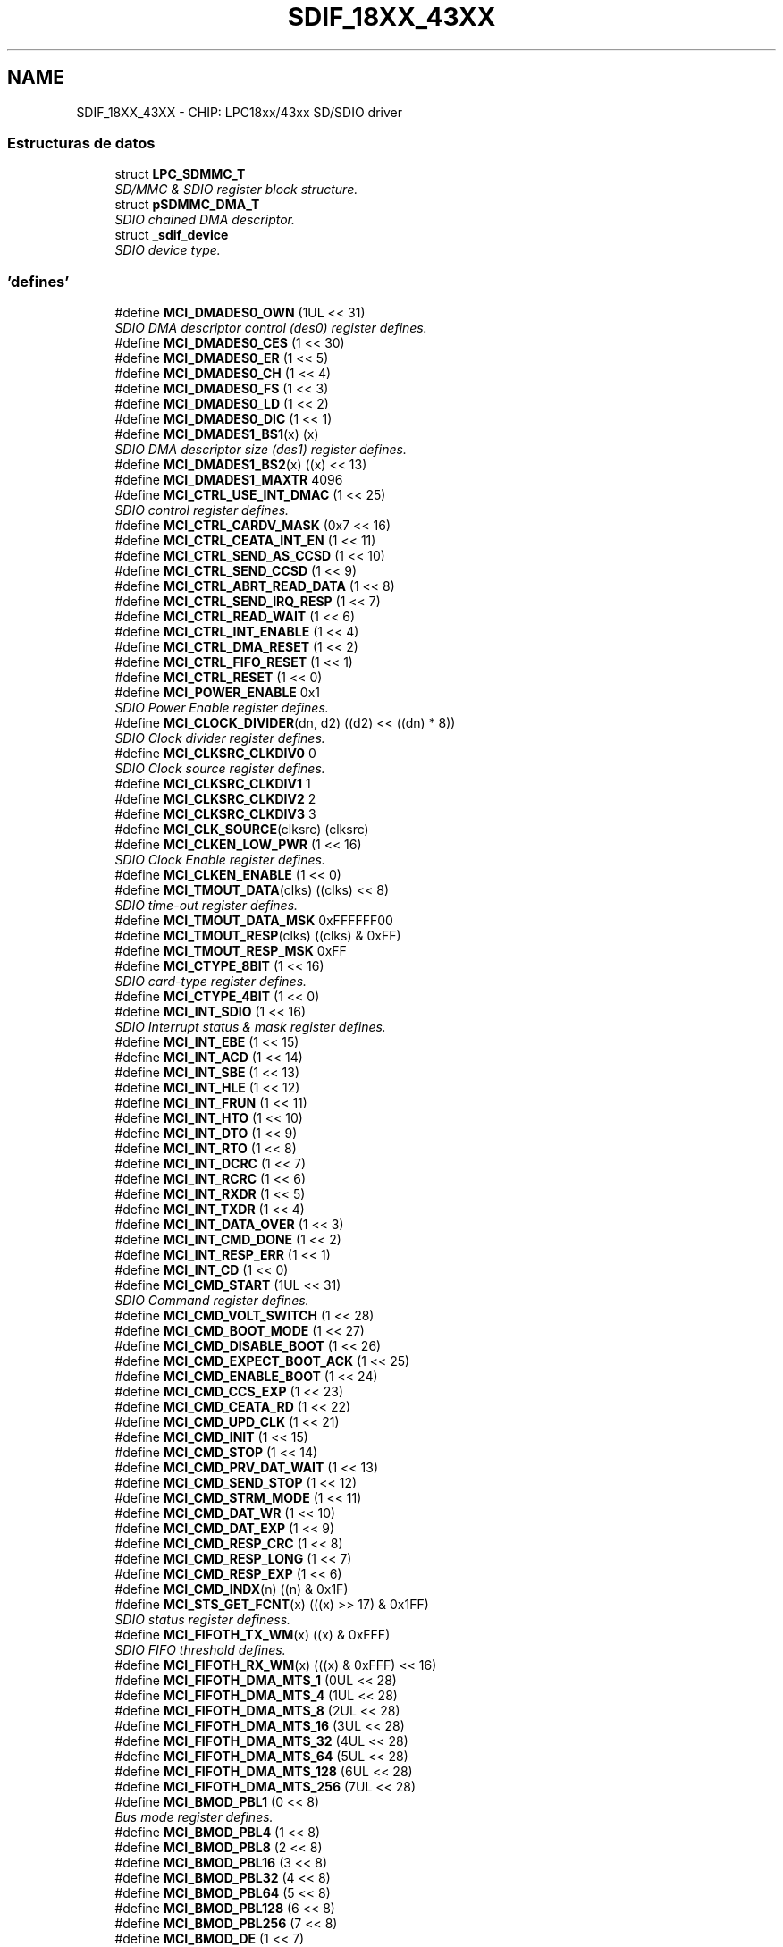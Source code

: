 .TH "SDIF_18XX_43XX" 3 "Viernes, 14 de Septiembre de 2018" "Ejercicio 1 - TP 5" \" -*- nroff -*-
.ad l
.nh
.SH NAME
SDIF_18XX_43XX \- CHIP: LPC18xx/43xx SD/SDIO driver
.SS "Estructuras de datos"

.in +1c
.ti -1c
.RI "struct \fBLPC_SDMMC_T\fP"
.br
.RI "\fISD/MMC & SDIO register block structure\&. \fP"
.ti -1c
.RI "struct \fBpSDMMC_DMA_T\fP"
.br
.RI "\fISDIO chained DMA descriptor\&. \fP"
.ti -1c
.RI "struct \fB_sdif_device\fP"
.br
.RI "\fISDIO device type\&. \fP"
.in -1c
.SS "'defines'"

.in +1c
.ti -1c
.RI "#define \fBMCI_DMADES0_OWN\fP   (1UL << 31)"
.br
.RI "\fISDIO DMA descriptor control (des0) register defines\&. \fP"
.ti -1c
.RI "#define \fBMCI_DMADES0_CES\fP   (1 << 30)"
.br
.ti -1c
.RI "#define \fBMCI_DMADES0_ER\fP   (1 << 5)"
.br
.ti -1c
.RI "#define \fBMCI_DMADES0_CH\fP   (1 << 4)"
.br
.ti -1c
.RI "#define \fBMCI_DMADES0_FS\fP   (1 << 3)"
.br
.ti -1c
.RI "#define \fBMCI_DMADES0_LD\fP   (1 << 2)"
.br
.ti -1c
.RI "#define \fBMCI_DMADES0_DIC\fP   (1 << 1)"
.br
.ti -1c
.RI "#define \fBMCI_DMADES1_BS1\fP(x)   (x)"
.br
.RI "\fISDIO DMA descriptor size (des1) register defines\&. \fP"
.ti -1c
.RI "#define \fBMCI_DMADES1_BS2\fP(x)   ((x) << 13)"
.br
.ti -1c
.RI "#define \fBMCI_DMADES1_MAXTR\fP   4096"
.br
.ti -1c
.RI "#define \fBMCI_CTRL_USE_INT_DMAC\fP   (1 << 25)"
.br
.RI "\fISDIO control register defines\&. \fP"
.ti -1c
.RI "#define \fBMCI_CTRL_CARDV_MASK\fP   (0x7 << 16)"
.br
.ti -1c
.RI "#define \fBMCI_CTRL_CEATA_INT_EN\fP   (1 << 11)"
.br
.ti -1c
.RI "#define \fBMCI_CTRL_SEND_AS_CCSD\fP   (1 << 10)"
.br
.ti -1c
.RI "#define \fBMCI_CTRL_SEND_CCSD\fP   (1 << 9)"
.br
.ti -1c
.RI "#define \fBMCI_CTRL_ABRT_READ_DATA\fP   (1 << 8)"
.br
.ti -1c
.RI "#define \fBMCI_CTRL_SEND_IRQ_RESP\fP   (1 << 7)"
.br
.ti -1c
.RI "#define \fBMCI_CTRL_READ_WAIT\fP   (1 << 6)"
.br
.ti -1c
.RI "#define \fBMCI_CTRL_INT_ENABLE\fP   (1 << 4)"
.br
.ti -1c
.RI "#define \fBMCI_CTRL_DMA_RESET\fP   (1 << 2)"
.br
.ti -1c
.RI "#define \fBMCI_CTRL_FIFO_RESET\fP   (1 << 1)"
.br
.ti -1c
.RI "#define \fBMCI_CTRL_RESET\fP   (1 << 0)"
.br
.ti -1c
.RI "#define \fBMCI_POWER_ENABLE\fP   0x1"
.br
.RI "\fISDIO Power Enable register defines\&. \fP"
.ti -1c
.RI "#define \fBMCI_CLOCK_DIVIDER\fP(dn,  d2)   ((d2) << ((dn) * 8))"
.br
.RI "\fISDIO Clock divider register defines\&. \fP"
.ti -1c
.RI "#define \fBMCI_CLKSRC_CLKDIV0\fP   0"
.br
.RI "\fISDIO Clock source register defines\&. \fP"
.ti -1c
.RI "#define \fBMCI_CLKSRC_CLKDIV1\fP   1"
.br
.ti -1c
.RI "#define \fBMCI_CLKSRC_CLKDIV2\fP   2"
.br
.ti -1c
.RI "#define \fBMCI_CLKSRC_CLKDIV3\fP   3"
.br
.ti -1c
.RI "#define \fBMCI_CLK_SOURCE\fP(clksrc)   (clksrc)"
.br
.ti -1c
.RI "#define \fBMCI_CLKEN_LOW_PWR\fP   (1 << 16)"
.br
.RI "\fISDIO Clock Enable register defines\&. \fP"
.ti -1c
.RI "#define \fBMCI_CLKEN_ENABLE\fP   (1 << 0)"
.br
.ti -1c
.RI "#define \fBMCI_TMOUT_DATA\fP(clks)   ((clks) << 8)"
.br
.RI "\fISDIO time-out register defines\&. \fP"
.ti -1c
.RI "#define \fBMCI_TMOUT_DATA_MSK\fP   0xFFFFFF00"
.br
.ti -1c
.RI "#define \fBMCI_TMOUT_RESP\fP(clks)   ((clks) & 0xFF)"
.br
.ti -1c
.RI "#define \fBMCI_TMOUT_RESP_MSK\fP   0xFF"
.br
.ti -1c
.RI "#define \fBMCI_CTYPE_8BIT\fP   (1 << 16)"
.br
.RI "\fISDIO card-type register defines\&. \fP"
.ti -1c
.RI "#define \fBMCI_CTYPE_4BIT\fP   (1 << 0)"
.br
.ti -1c
.RI "#define \fBMCI_INT_SDIO\fP   (1 << 16)"
.br
.RI "\fISDIO Interrupt status & mask register defines\&. \fP"
.ti -1c
.RI "#define \fBMCI_INT_EBE\fP   (1 << 15)"
.br
.ti -1c
.RI "#define \fBMCI_INT_ACD\fP   (1 << 14)"
.br
.ti -1c
.RI "#define \fBMCI_INT_SBE\fP   (1 << 13)"
.br
.ti -1c
.RI "#define \fBMCI_INT_HLE\fP   (1 << 12)"
.br
.ti -1c
.RI "#define \fBMCI_INT_FRUN\fP   (1 << 11)"
.br
.ti -1c
.RI "#define \fBMCI_INT_HTO\fP   (1 << 10)"
.br
.ti -1c
.RI "#define \fBMCI_INT_DTO\fP   (1 << 9)"
.br
.ti -1c
.RI "#define \fBMCI_INT_RTO\fP   (1 << 8)"
.br
.ti -1c
.RI "#define \fBMCI_INT_DCRC\fP   (1 << 7)"
.br
.ti -1c
.RI "#define \fBMCI_INT_RCRC\fP   (1 << 6)"
.br
.ti -1c
.RI "#define \fBMCI_INT_RXDR\fP   (1 << 5)"
.br
.ti -1c
.RI "#define \fBMCI_INT_TXDR\fP   (1 << 4)"
.br
.ti -1c
.RI "#define \fBMCI_INT_DATA_OVER\fP   (1 << 3)"
.br
.ti -1c
.RI "#define \fBMCI_INT_CMD_DONE\fP   (1 << 2)"
.br
.ti -1c
.RI "#define \fBMCI_INT_RESP_ERR\fP   (1 << 1)"
.br
.ti -1c
.RI "#define \fBMCI_INT_CD\fP   (1 << 0)"
.br
.ti -1c
.RI "#define \fBMCI_CMD_START\fP   (1UL << 31)"
.br
.RI "\fISDIO Command register defines\&. \fP"
.ti -1c
.RI "#define \fBMCI_CMD_VOLT_SWITCH\fP   (1 << 28)"
.br
.ti -1c
.RI "#define \fBMCI_CMD_BOOT_MODE\fP   (1 << 27)"
.br
.ti -1c
.RI "#define \fBMCI_CMD_DISABLE_BOOT\fP   (1 << 26)"
.br
.ti -1c
.RI "#define \fBMCI_CMD_EXPECT_BOOT_ACK\fP   (1 << 25)"
.br
.ti -1c
.RI "#define \fBMCI_CMD_ENABLE_BOOT\fP   (1 << 24)"
.br
.ti -1c
.RI "#define \fBMCI_CMD_CCS_EXP\fP   (1 << 23)"
.br
.ti -1c
.RI "#define \fBMCI_CMD_CEATA_RD\fP   (1 << 22)"
.br
.ti -1c
.RI "#define \fBMCI_CMD_UPD_CLK\fP   (1 << 21)"
.br
.ti -1c
.RI "#define \fBMCI_CMD_INIT\fP   (1 << 15)"
.br
.ti -1c
.RI "#define \fBMCI_CMD_STOP\fP   (1 << 14)"
.br
.ti -1c
.RI "#define \fBMCI_CMD_PRV_DAT_WAIT\fP   (1 << 13)"
.br
.ti -1c
.RI "#define \fBMCI_CMD_SEND_STOP\fP   (1 << 12)"
.br
.ti -1c
.RI "#define \fBMCI_CMD_STRM_MODE\fP   (1 << 11)"
.br
.ti -1c
.RI "#define \fBMCI_CMD_DAT_WR\fP   (1 << 10)"
.br
.ti -1c
.RI "#define \fBMCI_CMD_DAT_EXP\fP   (1 << 9)"
.br
.ti -1c
.RI "#define \fBMCI_CMD_RESP_CRC\fP   (1 << 8)"
.br
.ti -1c
.RI "#define \fBMCI_CMD_RESP_LONG\fP   (1 << 7)"
.br
.ti -1c
.RI "#define \fBMCI_CMD_RESP_EXP\fP   (1 << 6)"
.br
.ti -1c
.RI "#define \fBMCI_CMD_INDX\fP(n)   ((n) & 0x1F)"
.br
.ti -1c
.RI "#define \fBMCI_STS_GET_FCNT\fP(x)   (((x) >> 17) & 0x1FF)"
.br
.RI "\fISDIO status register definess\&. \fP"
.ti -1c
.RI "#define \fBMCI_FIFOTH_TX_WM\fP(x)   ((x) & 0xFFF)"
.br
.RI "\fISDIO FIFO threshold defines\&. \fP"
.ti -1c
.RI "#define \fBMCI_FIFOTH_RX_WM\fP(x)   (((x) & 0xFFF) << 16)"
.br
.ti -1c
.RI "#define \fBMCI_FIFOTH_DMA_MTS_1\fP   (0UL << 28)"
.br
.ti -1c
.RI "#define \fBMCI_FIFOTH_DMA_MTS_4\fP   (1UL << 28)"
.br
.ti -1c
.RI "#define \fBMCI_FIFOTH_DMA_MTS_8\fP   (2UL << 28)"
.br
.ti -1c
.RI "#define \fBMCI_FIFOTH_DMA_MTS_16\fP   (3UL << 28)"
.br
.ti -1c
.RI "#define \fBMCI_FIFOTH_DMA_MTS_32\fP   (4UL << 28)"
.br
.ti -1c
.RI "#define \fBMCI_FIFOTH_DMA_MTS_64\fP   (5UL << 28)"
.br
.ti -1c
.RI "#define \fBMCI_FIFOTH_DMA_MTS_128\fP   (6UL << 28)"
.br
.ti -1c
.RI "#define \fBMCI_FIFOTH_DMA_MTS_256\fP   (7UL << 28)"
.br
.ti -1c
.RI "#define \fBMCI_BMOD_PBL1\fP   (0 << 8)"
.br
.RI "\fIBus mode register defines\&. \fP"
.ti -1c
.RI "#define \fBMCI_BMOD_PBL4\fP   (1 << 8)"
.br
.ti -1c
.RI "#define \fBMCI_BMOD_PBL8\fP   (2 << 8)"
.br
.ti -1c
.RI "#define \fBMCI_BMOD_PBL16\fP   (3 << 8)"
.br
.ti -1c
.RI "#define \fBMCI_BMOD_PBL32\fP   (4 << 8)"
.br
.ti -1c
.RI "#define \fBMCI_BMOD_PBL64\fP   (5 << 8)"
.br
.ti -1c
.RI "#define \fBMCI_BMOD_PBL128\fP   (6 << 8)"
.br
.ti -1c
.RI "#define \fBMCI_BMOD_PBL256\fP   (7 << 8)"
.br
.ti -1c
.RI "#define \fBMCI_BMOD_DE\fP   (1 << 7)"
.br
.ti -1c
.RI "#define \fBMCI_BMOD_DSL\fP(len)   ((len) << 2)"
.br
.ti -1c
.RI "#define \fBMCI_BMOD_FB\fP   (1 << 1)"
.br
.ti -1c
.RI "#define \fBMCI_BMOD_SWR\fP   (1 << 0)"
.br
.ti -1c
.RI "#define \fBSD_FIFO_SZ\fP   32"
.br
.RI "\fICommonly used definitions\&. \fP"
.ti -1c
.RI "#define \fBUS_TIMEOUT\fP   1000000"
.br
.RI "\fISetup options for the SDIO driver\&. \fP"
.ti -1c
.RI "#define \fBMS_ACQUIRE_DELAY\fP   (10)"
.br
.ti -1c
.RI "#define \fBINIT_OP_RETRIES\fP   50"
.br
.ti -1c
.RI "#define \fBSET_OP_RETRIES\fP   1000"
.br
.ti -1c
.RI "#define \fBSDIO_BUS_WIDTH\fP   4"
.br
.ti -1c
.RI "#define \fBSD_MMC_ENUM_CLOCK\fP   400000"
.br
.ti -1c
.RI "#define \fBMMC_MAX_CLOCK\fP   20000000"
.br
.ti -1c
.RI "#define \fBMMC_LOW_BUS_MAX_CLOCK\fP   26000000"
.br
.ti -1c
.RI "#define \fBMMC_HIGH_BUS_MAX_CLOCK\fP   52000000"
.br
.ti -1c
.RI "#define \fBSD_MAX_CLOCK\fP   25000000"
.br
.in -1c
.SS "'typedefs'"

.in +1c
.ti -1c
.RI "typedef uint32_t(* \fBMCI_IRQ_CB_FUNC_T\fP) (uint32_t)"
.br
.ti -1c
.RI "typedef int32_t(* \fBPSCHECK_FUNC_T\fP) (void)"
.br
.ti -1c
.RI "typedef void(* \fBPS_POWER_FUNC_T\fP) (int32_t enable)"
.br
.ti -1c
.RI "typedef struct \fB_sdif_device\fP \fBsdif_device\fP"
.br
.RI "\fISDIO device type\&. \fP"
.in -1c
.SS "Funciones"

.in +1c
.ti -1c
.RI "\fBSTATIC\fP \fBINLINE\fP void \fBChip_SDIF_SetBlkSize\fP (\fBLPC_SDMMC_T\fP *pSDMMC, uint32_t bytes)"
.br
.RI "\fISet block size for the transfer\&. \fP"
.ti -1c
.RI "\fBSTATIC\fP \fBINLINE\fP void \fBChip_SDIF_Reset\fP (\fBLPC_SDMMC_T\fP *pSDMMC, int32_t \fBreset\fP)"
.br
.RI "\fIReset card in slot\&. \fP"
.ti -1c
.RI "\fBSTATIC\fP \fBINLINE\fP int32_t \fBChip_SDIF_CardNDetect\fP (\fBLPC_SDMMC_T\fP *pSDMMC)"
.br
.RI "\fIDetect if an SD card is inserted\&. \fP"
.ti -1c
.RI "\fBSTATIC\fP \fBINLINE\fP int32_t \fBChip_SDIF_CardWpOn\fP (\fBLPC_SDMMC_T\fP *pSDMMC)"
.br
.RI "\fIDetect if write protect is enabled\&. \fP"
.ti -1c
.RI "\fBSTATIC\fP \fBINLINE\fP void \fBChip_SDIF_PowerOff\fP (\fBLPC_SDMMC_T\fP *pSDMMC)"
.br
.RI "\fIDisable slot power\&. \fP"
.ti -1c
.RI "\fBSTATIC\fP \fBINLINE\fP void \fBChip_SDIF_PowerOn\fP (\fBLPC_SDMMC_T\fP *pSDMMC)"
.br
.RI "\fIEnable slot power\&. \fP"
.ti -1c
.RI "\fBSTATIC\fP \fBINLINE\fP void \fBChip_SDIF_SetCardType\fP (\fBLPC_SDMMC_T\fP *pSDMMC, uint32_t ctype)"
.br
.RI "\fIFunction to set card type\&. \fP"
.ti -1c
.RI "\fBSTATIC\fP \fBINLINE\fP uint32_t \fBChip_SDIF_GetIntStatus\fP (\fBLPC_SDMMC_T\fP *pSDMMC)"
.br
.RI "\fIReturns the raw SD interface interrupt status\&. \fP"
.ti -1c
.RI "\fBSTATIC\fP \fBINLINE\fP void \fBChip_SDIF_ClrIntStatus\fP (\fBLPC_SDMMC_T\fP *pSDMMC, uint32_t iVal)"
.br
.RI "\fIClears the raw SD interface interrupt status\&. \fP"
.ti -1c
.RI "\fBSTATIC\fP \fBINLINE\fP void \fBChip_SDIF_SetIntMask\fP (\fBLPC_SDMMC_T\fP *pSDMMC, uint32_t iVal)"
.br
.RI "\fISets the SD interface interrupt mask\&. \fP"
.ti -1c
.RI "\fBSTATIC\fP \fBINLINE\fP void \fBChip_SDIF_SetBlkSizeByteCnt\fP (\fBLPC_SDMMC_T\fP *pSDMMC, uint32_t blk_size)"
.br
.RI "\fISet block size and byte count for transfer\&. \fP"
.ti -1c
.RI "\fBSTATIC\fP \fBINLINE\fP void \fBChip_SDIF_SetByteCnt\fP (\fBLPC_SDMMC_T\fP *pSDMMC, uint32_t bytes)"
.br
.RI "\fISet byte count for transfer\&. \fP"
.ti -1c
.RI "void \fBChip_SDIF_Init\fP (\fBLPC_SDMMC_T\fP *pSDMMC)"
.br
.RI "\fIInitializes the SD/MMC card controller\&. \fP"
.ti -1c
.RI "void \fBChip_SDIF_DeInit\fP (\fBLPC_SDMMC_T\fP *pSDMMC)"
.br
.RI "\fIShutdown the SD/MMC card controller\&. \fP"
.ti -1c
.RI "int32_t \fBChip_SDIF_SendCmd\fP (\fBLPC_SDMMC_T\fP *pSDMMC, uint32_t cmd, uint32_t arg)"
.br
.RI "\fIFunction to send command to Card interface unit (CIU) \fP"
.ti -1c
.RI "void \fBChip_SDIF_GetResponse\fP (\fBLPC_SDMMC_T\fP *pSDMMC, uint32_t *resp)"
.br
.RI "\fIRead the response from the last command\&. \fP"
.ti -1c
.RI "void \fBChip_SDIF_SetClock\fP (\fBLPC_SDMMC_T\fP *pSDMMC, uint32_t clk_rate, uint32_t speed)"
.br
.RI "\fISets the SD bus clock speed\&. \fP"
.ti -1c
.RI "void \fBChip_SDIF_SetClearIntFifo\fP (\fBLPC_SDMMC_T\fP *pSDMMC)"
.br
.RI "\fIFunction to clear interrupt & FIFOs\&. \fP"
.ti -1c
.RI "void \fBChip_SDIF_DmaSetup\fP (\fBLPC_SDMMC_T\fP *pSDMMC, \fBsdif_device\fP *psdif_dev, uint32_t addr, uint32_t size)"
.br
.RI "\fISetup DMA descriptors\&. \fP"
.in -1c
.SH "Descripción detallada"
.PP 

.SH "Documentación de los 'defines'"
.PP 
.SS "#define INIT_OP_RETRIES   50"
initial OP_COND retries 
.PP
Definición en la línea 264 del archivo sdif_18xx_43xx\&.h\&.
.SS "#define MCI_BMOD_DE   (1 << 7)"
Enable internal DMAC 
.PP
Definición en la línea 223 del archivo sdif_18xx_43xx\&.h\&.
.SS "#define MCI_BMOD_DSL(len)   ((len) << 2)"
Descriptor skip length 
.PP
Definición en la línea 224 del archivo sdif_18xx_43xx\&.h\&.
.SS "#define MCI_BMOD_FB   (1 << 1)"
Fixed bursts 
.PP
Definición en la línea 225 del archivo sdif_18xx_43xx\&.h\&.
.SS "#define MCI_BMOD_PBL1   (0 << 8)"

.PP
Bus mode register defines\&. Burst length = 1 
.PP
Definición en la línea 215 del archivo sdif_18xx_43xx\&.h\&.
.SS "#define MCI_BMOD_PBL128   (6 << 8)"
Burst length = 128 
.PP
Definición en la línea 221 del archivo sdif_18xx_43xx\&.h\&.
.SS "#define MCI_BMOD_PBL16   (3 << 8)"
Burst length = 16 
.PP
Definición en la línea 218 del archivo sdif_18xx_43xx\&.h\&.
.SS "#define MCI_BMOD_PBL256   (7 << 8)"
Burst length = 256 
.PP
Definición en la línea 222 del archivo sdif_18xx_43xx\&.h\&.
.SS "#define MCI_BMOD_PBL32   (4 << 8)"
Burst length = 32 
.PP
Definición en la línea 219 del archivo sdif_18xx_43xx\&.h\&.
.SS "#define MCI_BMOD_PBL4   (1 << 8)"
Burst length = 4 
.PP
Definición en la línea 216 del archivo sdif_18xx_43xx\&.h\&.
.SS "#define MCI_BMOD_PBL64   (5 << 8)"
Burst length = 64 
.PP
Definición en la línea 220 del archivo sdif_18xx_43xx\&.h\&.
.SS "#define MCI_BMOD_PBL8   (2 << 8)"
Burst length = 8 
.PP
Definición en la línea 217 del archivo sdif_18xx_43xx\&.h\&.
.SS "#define MCI_BMOD_SWR   (1 << 0)"
Software reset of internal registers 
.PP
Definición en la línea 226 del archivo sdif_18xx_43xx\&.h\&.
.SS "#define MCI_CLK_SOURCE(clksrc)   (clksrc)"
Set cklock divider source 
.PP
Definición en la línea 134 del archivo sdif_18xx_43xx\&.h\&.
.SS "#define MCI_CLKEN_ENABLE   (1 << 0)"
Enable slot clock 
.PP
Definición en la línea 139 del archivo sdif_18xx_43xx\&.h\&.
.SS "#define MCI_CLKEN_LOW_PWR   (1 << 16)"

.PP
SDIO Clock Enable register defines\&. Enable clock idle for slot 
.PP
Definición en la línea 138 del archivo sdif_18xx_43xx\&.h\&.
.SS "#define MCI_CLKSRC_CLKDIV0   0"

.PP
SDIO Clock source register defines\&. 
.PP
Definición en la línea 130 del archivo sdif_18xx_43xx\&.h\&.
.SS "#define MCI_CLKSRC_CLKDIV1   1"

.PP
Definición en la línea 131 del archivo sdif_18xx_43xx\&.h\&.
.SS "#define MCI_CLKSRC_CLKDIV2   2"

.PP
Definición en la línea 132 del archivo sdif_18xx_43xx\&.h\&.
.SS "#define MCI_CLKSRC_CLKDIV3   3"

.PP
Definición en la línea 133 del archivo sdif_18xx_43xx\&.h\&.
.SS "#define MCI_CLOCK_DIVIDER(dn, d2)   ((d2) << ((dn) * 8))"

.PP
SDIO Clock divider register defines\&. Set cklock divider 
.PP
Definición en la línea 126 del archivo sdif_18xx_43xx\&.h\&.
.SS "#define MCI_CMD_BOOT_MODE   (1 << 27)"
Boot mode 
.PP
Definición en la línea 177 del archivo sdif_18xx_43xx\&.h\&.
.SS "#define MCI_CMD_CCS_EXP   (1 << 23)"
CCS expected 
.PP
Definición en la línea 181 del archivo sdif_18xx_43xx\&.h\&.
.SS "#define MCI_CMD_CEATA_RD   (1 << 22)"
CE-ATA read in progress 
.PP
Definición en la línea 182 del archivo sdif_18xx_43xx\&.h\&.
.SS "#define MCI_CMD_DAT_EXP   (1 << 9)"
Data expected 
.PP
Definición en la línea 190 del archivo sdif_18xx_43xx\&.h\&.
.SS "#define MCI_CMD_DAT_WR   (1 << 10)"
Read(0)/Write(1) selection 
.PP
Definición en la línea 189 del archivo sdif_18xx_43xx\&.h\&.
.SS "#define MCI_CMD_DISABLE_BOOT   (1 << 26)"
Disable boot 
.PP
Definición en la línea 178 del archivo sdif_18xx_43xx\&.h\&.
.SS "#define MCI_CMD_ENABLE_BOOT   (1 << 24)"
Enable boot 
.PP
Definición en la línea 180 del archivo sdif_18xx_43xx\&.h\&.
.SS "#define MCI_CMD_EXPECT_BOOT_ACK   (1 << 25)"
Expect boot ack 
.PP
Definición en la línea 179 del archivo sdif_18xx_43xx\&.h\&.
.SS "#define MCI_CMD_INDX(n)   ((n) & 0x1F)"

.PP
Definición en la línea 194 del archivo sdif_18xx_43xx\&.h\&.
.SS "#define MCI_CMD_INIT   (1 << 15)"
Send init sequence 
.PP
Definición en la línea 184 del archivo sdif_18xx_43xx\&.h\&.
.SS "#define MCI_CMD_PRV_DAT_WAIT   (1 << 13)"
Wait before send 
.PP
Definición en la línea 186 del archivo sdif_18xx_43xx\&.h\&.
.SS "#define MCI_CMD_RESP_CRC   (1 << 8)"
Check response CRC 
.PP
Definición en la línea 191 del archivo sdif_18xx_43xx\&.h\&.
.SS "#define MCI_CMD_RESP_EXP   (1 << 6)"
Response expected 
.PP
Definición en la línea 193 del archivo sdif_18xx_43xx\&.h\&.
.SS "#define MCI_CMD_RESP_LONG   (1 << 7)"
Response length 
.PP
Definición en la línea 192 del archivo sdif_18xx_43xx\&.h\&.
.SS "#define MCI_CMD_SEND_STOP   (1 << 12)"
Send auto-stop 
.PP
Definición en la línea 187 del archivo sdif_18xx_43xx\&.h\&.
.SS "#define MCI_CMD_START   (1UL << 31)"

.PP
SDIO Command register defines\&. Start command 
.PP
Definición en la línea 175 del archivo sdif_18xx_43xx\&.h\&.
.SS "#define MCI_CMD_STOP   (1 << 14)"
Stop/abort command 
.PP
Definición en la línea 185 del archivo sdif_18xx_43xx\&.h\&.
.SS "#define MCI_CMD_STRM_MODE   (1 << 11)"
Stream transfer mode 
.PP
Definición en la línea 188 del archivo sdif_18xx_43xx\&.h\&.
.SS "#define MCI_CMD_UPD_CLK   (1 << 21)"
Update clock register only 
.PP
Definición en la línea 183 del archivo sdif_18xx_43xx\&.h\&.
.SS "#define MCI_CMD_VOLT_SWITCH   (1 << 28)"
Voltage switch bit 
.PP
Definición en la línea 176 del archivo sdif_18xx_43xx\&.h\&.
.SS "#define MCI_CTRL_ABRT_READ_DATA   (1 << 8)"
Abort read data 
.PP
Definición en la línea 112 del archivo sdif_18xx_43xx\&.h\&.
.SS "#define MCI_CTRL_CARDV_MASK   (0x7 << 16)"
SD_VOLT[2:0} pins output state mask 
.PP
Definición en la línea 108 del archivo sdif_18xx_43xx\&.h\&.
.SS "#define MCI_CTRL_CEATA_INT_EN   (1 << 11)"
Enable CE-ATA interrupts 
.PP
Definición en la línea 109 del archivo sdif_18xx_43xx\&.h\&.
.SS "#define MCI_CTRL_DMA_RESET   (1 << 2)"
Reset internal DMA 
.PP
Definición en la línea 116 del archivo sdif_18xx_43xx\&.h\&.
.SS "#define MCI_CTRL_FIFO_RESET   (1 << 1)"
Reset data FIFO pointers 
.PP
Definición en la línea 117 del archivo sdif_18xx_43xx\&.h\&.
.SS "#define MCI_CTRL_INT_ENABLE   (1 << 4)"
Global interrupt enable 
.PP
Definición en la línea 115 del archivo sdif_18xx_43xx\&.h\&.
.SS "#define MCI_CTRL_READ_WAIT   (1 << 6)"
Assert read-wait for SDIO 
.PP
Definición en la línea 114 del archivo sdif_18xx_43xx\&.h\&.
.SS "#define MCI_CTRL_RESET   (1 << 0)"
Reset controller 
.PP
Definición en la línea 118 del archivo sdif_18xx_43xx\&.h\&.
.SS "#define MCI_CTRL_SEND_AS_CCSD   (1 << 10)"
Send auto-stop 
.PP
Definición en la línea 110 del archivo sdif_18xx_43xx\&.h\&.
.SS "#define MCI_CTRL_SEND_CCSD   (1 << 9)"
Send CCSD 
.PP
Definición en la línea 111 del archivo sdif_18xx_43xx\&.h\&.
.SS "#define MCI_CTRL_SEND_IRQ_RESP   (1 << 7)"
Send auto-IRQ response 
.PP
Definición en la línea 113 del archivo sdif_18xx_43xx\&.h\&.
.SS "#define MCI_CTRL_USE_INT_DMAC   (1 << 25)"

.PP
SDIO control register defines\&. Use internal DMA 
.PP
Definición en la línea 107 del archivo sdif_18xx_43xx\&.h\&.
.SS "#define MCI_CTYPE_4BIT   (1 << 0)"
Enable 8-bit mode 
.PP
Definición en la línea 151 del archivo sdif_18xx_43xx\&.h\&.
.SS "#define MCI_CTYPE_8BIT   (1 << 16)"

.PP
SDIO card-type register defines\&. Enable 4-bit mode 
.PP
Definición en la línea 150 del archivo sdif_18xx_43xx\&.h\&.
.SS "#define MCI_DMADES0_CES   (1 << 30)"
Card Error Summary bit 
.PP
Definición en la línea 92 del archivo sdif_18xx_43xx\&.h\&.
.SS "#define MCI_DMADES0_CH   (1 << 4)"
Second address chained bit 
.PP
Definición en la línea 94 del archivo sdif_18xx_43xx\&.h\&.
.SS "#define MCI_DMADES0_DIC   (1 << 1)"
Disable interrupt on completion bit 
.PP
Definición en la línea 97 del archivo sdif_18xx_43xx\&.h\&.
.SS "#define MCI_DMADES0_ER   (1 << 5)"
End of descriptopr ring bit 
.PP
Definición en la línea 93 del archivo sdif_18xx_43xx\&.h\&.
.SS "#define MCI_DMADES0_FS   (1 << 3)"
First descriptor bit 
.PP
Definición en la línea 95 del archivo sdif_18xx_43xx\&.h\&.
.SS "#define MCI_DMADES0_LD   (1 << 2)"
Last descriptor bit 
.PP
Definición en la línea 96 del archivo sdif_18xx_43xx\&.h\&.
.SS "#define MCI_DMADES0_OWN   (1UL << 31)"

.PP
SDIO DMA descriptor control (des0) register defines\&. DMA owns descriptor bit 
.PP
Definición en la línea 91 del archivo sdif_18xx_43xx\&.h\&.
.SS "#define MCI_DMADES1_BS1(x)   (x)"

.PP
SDIO DMA descriptor size (des1) register defines\&. Size of buffer 1 
.PP
Definición en la línea 101 del archivo sdif_18xx_43xx\&.h\&.
.SS "#define MCI_DMADES1_BS2(x)   ((x) << 13)"
Size of buffer 2 
.PP
Definición en la línea 102 del archivo sdif_18xx_43xx\&.h\&.
.SS "#define MCI_DMADES1_MAXTR   4096"
Max transfer size per buffer 
.PP
Definición en la línea 103 del archivo sdif_18xx_43xx\&.h\&.
.SS "#define MCI_FIFOTH_DMA_MTS_1   (0UL << 28)"

.PP
Definición en la línea 204 del archivo sdif_18xx_43xx\&.h\&.
.SS "#define MCI_FIFOTH_DMA_MTS_128   (6UL << 28)"

.PP
Definición en la línea 210 del archivo sdif_18xx_43xx\&.h\&.
.SS "#define MCI_FIFOTH_DMA_MTS_16   (3UL << 28)"

.PP
Definición en la línea 207 del archivo sdif_18xx_43xx\&.h\&.
.SS "#define MCI_FIFOTH_DMA_MTS_256   (7UL << 28)"

.PP
Definición en la línea 211 del archivo sdif_18xx_43xx\&.h\&.
.SS "#define MCI_FIFOTH_DMA_MTS_32   (4UL << 28)"

.PP
Definición en la línea 208 del archivo sdif_18xx_43xx\&.h\&.
.SS "#define MCI_FIFOTH_DMA_MTS_4   (1UL << 28)"

.PP
Definición en la línea 205 del archivo sdif_18xx_43xx\&.h\&.
.SS "#define MCI_FIFOTH_DMA_MTS_64   (5UL << 28)"

.PP
Definición en la línea 209 del archivo sdif_18xx_43xx\&.h\&.
.SS "#define MCI_FIFOTH_DMA_MTS_8   (2UL << 28)"

.PP
Definición en la línea 206 del archivo sdif_18xx_43xx\&.h\&.
.SS "#define MCI_FIFOTH_RX_WM(x)   (((x) & 0xFFF) << 16)"

.PP
Definición en la línea 203 del archivo sdif_18xx_43xx\&.h\&.
.SS "#define MCI_FIFOTH_TX_WM(x)   ((x) & 0xFFF)"

.PP
SDIO FIFO threshold defines\&. 
.PP
Definición en la línea 202 del archivo sdif_18xx_43xx\&.h\&.
.SS "#define MCI_INT_ACD   (1 << 14)"
Auto command done 
.PP
Definición en la línea 157 del archivo sdif_18xx_43xx\&.h\&.
.SS "#define MCI_INT_CD   (1 << 0)"
Card detect 
.PP
Definición en la línea 171 del archivo sdif_18xx_43xx\&.h\&.
.SS "#define MCI_INT_CMD_DONE   (1 << 2)"
Command done 
.PP
Definición en la línea 169 del archivo sdif_18xx_43xx\&.h\&.
.SS "#define MCI_INT_DATA_OVER   (1 << 3)"
Data transfer over 
.PP
Definición en la línea 168 del archivo sdif_18xx_43xx\&.h\&.
.SS "#define MCI_INT_DCRC   (1 << 7)"
Data CRC error 
.PP
Definición en la línea 164 del archivo sdif_18xx_43xx\&.h\&.
.SS "#define MCI_INT_DTO   (1 << 9)"
Data timeout error 
.PP
Definición en la línea 162 del archivo sdif_18xx_43xx\&.h\&.
.SS "#define MCI_INT_EBE   (1 << 15)"
End-bit error 
.PP
Definición en la línea 156 del archivo sdif_18xx_43xx\&.h\&.
.SS "#define MCI_INT_FRUN   (1 << 11)"
FIFO overrun/underrun error 
.PP
Definición en la línea 160 del archivo sdif_18xx_43xx\&.h\&.
.SS "#define MCI_INT_HLE   (1 << 12)"
Hardware locked error 
.PP
Definición en la línea 159 del archivo sdif_18xx_43xx\&.h\&.
.SS "#define MCI_INT_HTO   (1 << 10)"
Host data starvation error 
.PP
Definición en la línea 161 del archivo sdif_18xx_43xx\&.h\&.
.SS "#define MCI_INT_RCRC   (1 << 6)"
Response CRC error 
.PP
Definición en la línea 165 del archivo sdif_18xx_43xx\&.h\&.
.SS "#define MCI_INT_RESP_ERR   (1 << 1)"
Command response error 
.PP
Definición en la línea 170 del archivo sdif_18xx_43xx\&.h\&.
.SS "#define MCI_INT_RTO   (1 << 8)"
Response timeout error 
.PP
Definición en la línea 163 del archivo sdif_18xx_43xx\&.h\&.
.SS "#define MCI_INT_RXDR   (1 << 5)"
RX data ready 
.PP
Definición en la línea 166 del archivo sdif_18xx_43xx\&.h\&.
.SS "#define MCI_INT_SBE   (1 << 13)"
Start bit error 
.PP
Definición en la línea 158 del archivo sdif_18xx_43xx\&.h\&.
.SS "#define MCI_INT_SDIO   (1 << 16)"

.PP
SDIO Interrupt status & mask register defines\&. SDIO interrupt 
.PP
Definición en la línea 155 del archivo sdif_18xx_43xx\&.h\&.
.SS "#define MCI_INT_TXDR   (1 << 4)"
TX data needed 
.PP
Definición en la línea 167 del archivo sdif_18xx_43xx\&.h\&.
.SS "#define MCI_POWER_ENABLE   0x1"

.PP
SDIO Power Enable register defines\&. Enable slot power signal (SD_POW) 
.PP
Definición en la línea 122 del archivo sdif_18xx_43xx\&.h\&.
.SS "#define MCI_STS_GET_FCNT(x)   (((x) >> 17) & 0x1FF)"

.PP
SDIO status register definess\&. 
.PP
Definición en la línea 198 del archivo sdif_18xx_43xx\&.h\&.
.SS "#define MCI_TMOUT_DATA(clks)   ((clks) << 8)"

.PP
SDIO time-out register defines\&. Data timeout clocks 
.PP
Definición en la línea 143 del archivo sdif_18xx_43xx\&.h\&.
.SS "#define MCI_TMOUT_DATA_MSK   0xFFFFFF00"

.PP
Definición en la línea 144 del archivo sdif_18xx_43xx\&.h\&.
.SS "#define MCI_TMOUT_RESP(clks)   ((clks) & 0xFF)"
Response timeout clocks 
.PP
Definición en la línea 145 del archivo sdif_18xx_43xx\&.h\&.
.SS "#define MCI_TMOUT_RESP_MSK   0xFF"

.PP
Definición en la línea 146 del archivo sdif_18xx_43xx\&.h\&.
.SS "#define MMC_HIGH_BUS_MAX_CLOCK   52000000"
Type 1 MMC card max clock rate 
.PP
Definición en la línea 270 del archivo sdif_18xx_43xx\&.h\&.
.SS "#define MMC_LOW_BUS_MAX_CLOCK   26000000"
Type 0 MMC card max clock rate 
.PP
Definición en la línea 269 del archivo sdif_18xx_43xx\&.h\&.
.SS "#define MMC_MAX_CLOCK   20000000"
Max MMC clock rate 
.PP
Definición en la línea 268 del archivo sdif_18xx_43xx\&.h\&.
.SS "#define MS_ACQUIRE_DELAY   (10)"
inter-command acquire oper condition delay in msec 
.PP
Definición en la línea 263 del archivo sdif_18xx_43xx\&.h\&.
.SS "#define SD_FIFO_SZ   32"

.PP
Commonly used definitions\&. Size of SDIO FIFOs (32-bit wide) 
.PP
Definición en la línea 230 del archivo sdif_18xx_43xx\&.h\&.
.SS "#define SD_MAX_CLOCK   25000000"
Max SD clock rate 
.PP
Definición en la línea 271 del archivo sdif_18xx_43xx\&.h\&.
.SS "#define SD_MMC_ENUM_CLOCK   400000"
Typical enumeration clock rate 
.PP
Definición en la línea 267 del archivo sdif_18xx_43xx\&.h\&.
.SS "#define SDIO_BUS_WIDTH   4"
Max bus width supported 
.PP
Definición en la línea 266 del archivo sdif_18xx_43xx\&.h\&.
.SS "#define SET_OP_RETRIES   1000"
set OP_COND retries 
.PP
Definición en la línea 265 del archivo sdif_18xx_43xx\&.h\&.
.SS "#define US_TIMEOUT   1000000"

.PP
Setup options for the SDIO driver\&. give 1 atleast 1 sec for the card to respond 
.PP
Definición en la línea 262 del archivo sdif_18xx_43xx\&.h\&.
.SH "Documentación de los 'typedefs'"
.PP 
.SS "typedef uint32_t(* MCI_IRQ_CB_FUNC_T) (uint32_t)"
Function prototype for SD interface IRQ callback 
.PP
Definición en la línea 233 del archivo sdif_18xx_43xx\&.h\&.
.SS "typedef void(* PS_POWER_FUNC_T) (int32_t enable)"
Function prototype for SD slot power enable or slot reset 
.PP
Definición en la línea 239 del archivo sdif_18xx_43xx\&.h\&.
.SS "typedef int32_t(* PSCHECK_FUNC_T) (void)"
Function prototype for SD detect and write protect status check 
.PP
Definición en la línea 236 del archivo sdif_18xx_43xx\&.h\&.
.SS "typedef struct \fB_sdif_device\fP  \fBsdif_device\fP"

.PP
SDIO device type\&. 
.SH "Documentación de las funciones"
.PP 
.SS "\fBSTATIC\fP \fBINLINE\fP int32_t Chip_SDIF_CardNDetect (\fBLPC_SDMMC_T\fP * pSDMMC)"

.PP
Detect if an SD card is inserted\&. 
.PP
\fBParámetros:\fP
.RS 4
\fIpSDMMC\fP : SDMMC peripheral selected 
.RE
.PP
\fBDevuelve:\fP
.RS 4
Returns 0 if a card is detected, otherwise 1 
.RE
.PP
\fBNota:\fP
.RS 4
Detect if an SD card is inserted (uses SD_CD pin, returns 0 on card detect) 
.RE
.PP

.PP
Definición en la línea 309 del archivo sdif_18xx_43xx\&.h\&.
.SS "\fBSTATIC\fP \fBINLINE\fP int32_t Chip_SDIF_CardWpOn (\fBLPC_SDMMC_T\fP * pSDMMC)"

.PP
Detect if write protect is enabled\&. 
.PP
\fBParámetros:\fP
.RS 4
\fIpSDMMC\fP : SDMMC peripheral selected 
.RE
.PP
\fBDevuelve:\fP
.RS 4
Returns 1 if card is write protected, otherwise 0 
.RE
.PP
\fBNota:\fP
.RS 4
Detect if write protect is enabled (uses SD_WP pin, returns 1 if card is write protected) 
.RE
.PP

.PP
Definición en la línea 321 del archivo sdif_18xx_43xx\&.h\&.
.SS "\fBSTATIC\fP \fBINLINE\fP void Chip_SDIF_ClrIntStatus (\fBLPC_SDMMC_T\fP * pSDMMC, uint32_t iVal)"

.PP
Clears the raw SD interface interrupt status\&. 
.PP
\fBParámetros:\fP
.RS 4
\fIpSDMMC\fP : SDMMC peripheral selected 
.br
\fIiVal\fP : Interrupts to be cleared, Or'ed values MCI_INT_* 
.RE
.PP
\fBDevuelve:\fP
.RS 4
None 
.RE
.PP

.PP
Definición en la línea 375 del archivo sdif_18xx_43xx\&.h\&.
.SS "void Chip_SDIF_DeInit (\fBLPC_SDMMC_T\fP * pSDMMC)"

.PP
Shutdown the SD/MMC card controller\&. 
.PP
\fBParámetros:\fP
.RS 4
\fIpSDMMC\fP : SDMMC peripheral selected 
.RE
.PP
\fBDevuelve:\fP
.RS 4
None 
.RE
.PP

.PP
Definición en la línea 86 del archivo sdif_18xx_43xx\&.c\&.
.SS "void Chip_SDIF_DmaSetup (\fBLPC_SDMMC_T\fP * pSDMMC, \fBsdif_device\fP * psdif_dev, uint32_t addr, uint32_t size)"

.PP
Setup DMA descriptors\&. 
.PP
\fBParámetros:\fP
.RS 4
\fIpSDMMC\fP : SDMMC peripheral selected 
.br
\fIpsdif_dev\fP : SD interface device 
.br
\fIaddr\fP : Address of buffer (source or destination) 
.br
\fIsize\fP : size of buffer in bytes (64K max) 
.RE
.PP
\fBDevuelve:\fP
.RS 4
None 
.RE
.PP

.PP
Definición en la línea 175 del archivo sdif_18xx_43xx\&.c\&.
.SS "\fBSTATIC\fP \fBINLINE\fP uint32_t Chip_SDIF_GetIntStatus (\fBLPC_SDMMC_T\fP * pSDMMC)"

.PP
Returns the raw SD interface interrupt status\&. 
.PP
\fBParámetros:\fP
.RS 4
\fIpSDMMC\fP : SDMMC peripheral selected 
.RE
.PP
\fBDevuelve:\fP
.RS 4
Current pending interrupt status of Or'ed values MCI_INT_* 
.RE
.PP

.PP
Definición en la línea 364 del archivo sdif_18xx_43xx\&.h\&.
.SS "void Chip_SDIF_GetResponse (\fBLPC_SDMMC_T\fP * pSDMMC, uint32_t * resp)"

.PP
Read the response from the last command\&. 
.PP
\fBParámetros:\fP
.RS 4
\fIpSDMMC\fP : SDMMC peripheral selected 
.br
\fIresp\fP : Pointer to response array to fill 
.RE
.PP
\fBDevuelve:\fP
.RS 4
None 
.RE
.PP

.PP
Definición en la línea 118 del archivo sdif_18xx_43xx\&.c\&.
.SS "void Chip_SDIF_Init (\fBLPC_SDMMC_T\fP * pSDMMC)"

.PP
Initializes the SD/MMC card controller\&. 
.PP
\fBParámetros:\fP
.RS 4
\fIpSDMMC\fP : SDMMC peripheral selected 
.RE
.PP
\fBDevuelve:\fP
.RS 4
None 
.RE
.PP

.PP
Definición en la línea 52 del archivo sdif_18xx_43xx\&.c\&.
.SS "\fBSTATIC\fP \fBINLINE\fP void Chip_SDIF_PowerOff (\fBLPC_SDMMC_T\fP * pSDMMC)"

.PP
Disable slot power\&. 
.PP
\fBParámetros:\fP
.RS 4
\fIpSDMMC\fP : SDMMC peripheral selected 
.RE
.PP
\fBDevuelve:\fP
.RS 4
None 
.RE
.PP
\fBNota:\fP
.RS 4
Uses SD_POW pin, set to low\&. 
.RE
.PP

.PP
Definición en la línea 332 del archivo sdif_18xx_43xx\&.h\&.
.SS "\fBSTATIC\fP \fBINLINE\fP void Chip_SDIF_PowerOn (\fBLPC_SDMMC_T\fP * pSDMMC)"

.PP
Enable slot power\&. 
.PP
\fBParámetros:\fP
.RS 4
\fIpSDMMC\fP : SDMMC peripheral selected 
.RE
.PP
\fBDevuelve:\fP
.RS 4
None 
.RE
.PP
\fBNota:\fP
.RS 4
Uses SD_POW pin, set to high\&. 
.RE
.PP

.PP
Definición en la línea 343 del archivo sdif_18xx_43xx\&.h\&.
.SS "\fBSTATIC\fP \fBINLINE\fP void Chip_SDIF_Reset (\fBLPC_SDMMC_T\fP * pSDMMC, int32_t reset)"

.PP
Reset card in slot\&. 
.PP
\fBParámetros:\fP
.RS 4
\fIpSDMMC\fP : SDMMC peripheral selected 
.br
\fIreset\fP : Sets SD_RST to passed state 
.RE
.PP
\fBDevuelve:\fP
.RS 4
None 
.RE
.PP
\fBNota:\fP
.RS 4
Reset card in slot, must manually de-assert reset after assertion (Uses SD_RST pin, set per reset parameter state) 
.RE
.PP

.PP
Definición en la línea 292 del archivo sdif_18xx_43xx\&.h\&.
.SS "int32_t Chip_SDIF_SendCmd (\fBLPC_SDMMC_T\fP * pSDMMC, uint32_t cmd, uint32_t arg)"

.PP
Function to send command to Card interface unit (CIU) 
.PP
\fBParámetros:\fP
.RS 4
\fIpSDMMC\fP : SDMMC peripheral selected 
.br
\fIcmd\fP : Command with all flags set 
.br
\fIarg\fP : Argument for the command 
.RE
.PP
\fBDevuelve:\fP
.RS 4
TRUE on times-out, otherwise FALSE 
.RE
.PP

.PP
Definición en la línea 93 del archivo sdif_18xx_43xx\&.c\&.
.SS "\fBSTATIC\fP \fBINLINE\fP void Chip_SDIF_SetBlkSize (\fBLPC_SDMMC_T\fP * pSDMMC, uint32_t bytes)"

.PP
Set block size for the transfer\&. 
.PP
\fBParámetros:\fP
.RS 4
\fIpSDMMC\fP : SDMMC peripheral selected 
.br
\fIbytes\fP : block size in bytes 
.RE
.PP
\fBDevuelve:\fP
.RS 4
None 
.RE
.PP

.PP
Definición en la línea 279 del archivo sdif_18xx_43xx\&.h\&.
.SS "\fBSTATIC\fP \fBINLINE\fP void Chip_SDIF_SetBlkSizeByteCnt (\fBLPC_SDMMC_T\fP * pSDMMC, uint32_t blk_size)"

.PP
Set block size and byte count for transfer\&. 
.PP
\fBParámetros:\fP
.RS 4
\fIpSDMMC\fP : SDMMC peripheral selected 
.br
\fIblk_size\fP block size and byte count in bytes 
.RE
.PP
\fBDevuelve:\fP
.RS 4
None 
.RE
.PP

.PP
Definición en la línea 397 del archivo sdif_18xx_43xx\&.h\&.
.SS "\fBSTATIC\fP \fBINLINE\fP void Chip_SDIF_SetByteCnt (\fBLPC_SDMMC_T\fP * pSDMMC, uint32_t bytes)"

.PP
Set byte count for transfer\&. 
.PP
\fBParámetros:\fP
.RS 4
\fIpSDMMC\fP : SDMMC peripheral selected 
.br
\fIbytes\fP : block size and byte count in bytes 
.RE
.PP
\fBDevuelve:\fP
.RS 4
None 
.RE
.PP

.PP
Definición en la línea 409 del archivo sdif_18xx_43xx\&.h\&.
.SS "\fBSTATIC\fP \fBINLINE\fP void Chip_SDIF_SetCardType (\fBLPC_SDMMC_T\fP * pSDMMC, uint32_t ctype)"

.PP
Function to set card type\&. 
.PP
\fBParámetros:\fP
.RS 4
\fIpSDMMC\fP : SDMMC peripheral selected 
.br
\fIctype\fP : card type 
.RE
.PP
\fBDevuelve:\fP
.RS 4
None 
.RE
.PP

.PP
Definición en la línea 354 del archivo sdif_18xx_43xx\&.h\&.
.SS "void Chip_SDIF_SetClearIntFifo (\fBLPC_SDMMC_T\fP * pSDMMC)"

.PP
Function to clear interrupt & FIFOs\&. 
.PP
\fBParámetros:\fP
.RS 4
\fIpSDMMC\fP : SDMMC peripheral selected 
.RE
.PP
\fBDevuelve:\fP
.RS 4
None 
.RE
.PP

.PP
Definición en la línea 162 del archivo sdif_18xx_43xx\&.c\&.
.SS "void Chip_SDIF_SetClock (\fBLPC_SDMMC_T\fP * pSDMMC, uint32_t clk_rate, uint32_t speed)"

.PP
Sets the SD bus clock speed\&. 
.PP
\fBParámetros:\fP
.RS 4
\fIpSDMMC\fP : SDMMC peripheral selected 
.br
\fIclk_rate\fP : Input clock rate into the IP block 
.br
\fIspeed\fP : Desired clock speed to the card 
.RE
.PP
\fBDevuelve:\fP
.RS 4
None 
.RE
.PP

.PP
Definición en la línea 128 del archivo sdif_18xx_43xx\&.c\&.
.SS "\fBSTATIC\fP \fBINLINE\fP void Chip_SDIF_SetIntMask (\fBLPC_SDMMC_T\fP * pSDMMC, uint32_t iVal)"

.PP
Sets the SD interface interrupt mask\&. 
.PP
\fBParámetros:\fP
.RS 4
\fIpSDMMC\fP : SDMMC peripheral selected 
.br
\fIiVal\fP : Interrupts to enable, Or'ed values MCI_INT_* 
.RE
.PP
\fBDevuelve:\fP
.RS 4
None 
.RE
.PP

.PP
Definición en la línea 386 del archivo sdif_18xx_43xx\&.h\&.
.SH "Autor"
.PP 
Generado automáticamente por Doxygen para Ejercicio 1 - TP 5 del código fuente\&.
